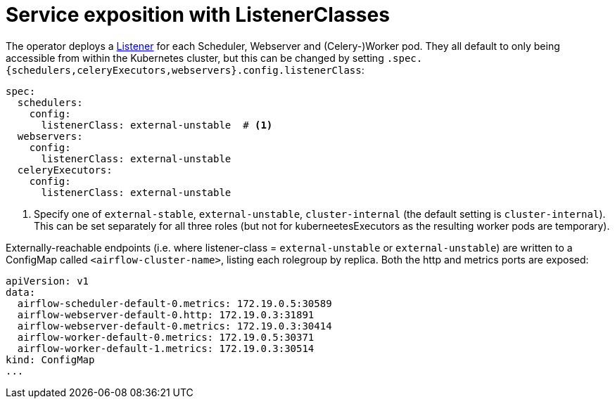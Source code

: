 = Service exposition with ListenerClasses
:description: Configure Airflow service exposure with ListenerClasses: cluster-internal, external-unstable, or external-stable.

The operator deploys a xref:listener-operator:listener.adoc[Listener] for each Scheduler, Webserver and (Celery-)Worker pod.
They all default to only being accessible from within the Kubernetes cluster, but this can be changed by setting `.spec.{schedulers,celeryExecutors,webservers}.config.listenerClass`:

[source,yaml]
----
spec:
  schedulers:
    config:
      listenerClass: external-unstable  # <1>
  webservers:
    config:
      listenerClass: external-unstable
  celeryExecutors:
    config:
      listenerClass: external-unstable
----
<1> Specify one of `external-stable`, `external-unstable`, `cluster-internal` (the default setting is `cluster-internal`).
This can be set separately for all three roles (but not for kuberneetesExecutors as the resulting worker pods are temporary).

Externally-reachable endpoints (i.e. where listener-class = `external-unstable` or `external-unstable`) are written to a ConfigMap called `<airflow-cluster-name>`, listing each rolegroup by replica.
Both the http and metrics ports are exposed:

[source,yaml]
----
apiVersion: v1
data:
  airflow-scheduler-default-0.metrics: 172.19.0.5:30589
  airflow-webserver-default-0.http: 172.19.0.3:31891
  airflow-webserver-default-0.metrics: 172.19.0.3:30414
  airflow-worker-default-0.metrics: 172.19.0.5:30371
  airflow-worker-default-1.metrics: 172.19.0.3:30514
kind: ConfigMap
...
----
